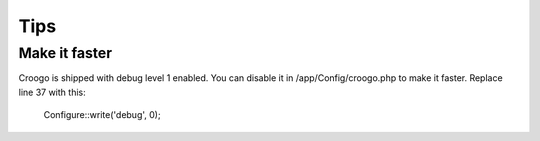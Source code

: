 Tips
####

Make it faster
==============

Croogo is shipped with debug level 1 enabled. You can disable it in /app/Config/croogo.php to make it faster. Replace line 37 with this:

    Configure::write('debug', 0);